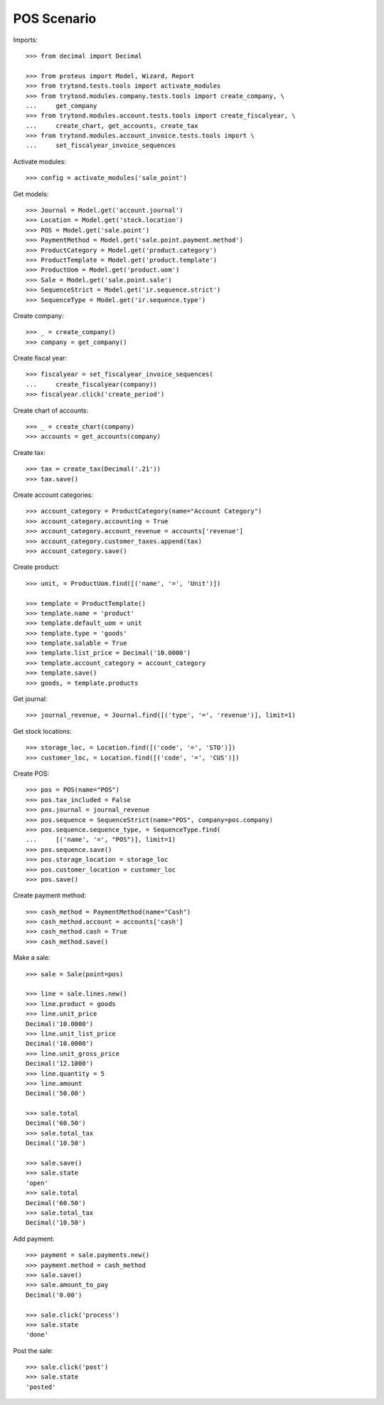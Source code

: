 ============
POS Scenario
============

Imports::

    >>> from decimal import Decimal

    >>> from proteus import Model, Wizard, Report
    >>> from trytond.tests.tools import activate_modules
    >>> from trytond.modules.company.tests.tools import create_company, \
    ...     get_company
    >>> from trytond.modules.account.tests.tools import create_fiscalyear, \
    ...     create_chart, get_accounts, create_tax
    >>> from trytond.modules.account_invoice.tests.tools import \
    ...     set_fiscalyear_invoice_sequences

Activate modules::

    >>> config = activate_modules('sale_point')

Get models::

    >>> Journal = Model.get('account.journal')
    >>> Location = Model.get('stock.location')
    >>> POS = Model.get('sale.point')
    >>> PaymentMethod = Model.get('sale.point.payment.method')
    >>> ProductCategory = Model.get('product.category')
    >>> ProductTemplate = Model.get('product.template')
    >>> ProductUom = Model.get('product.uom')
    >>> Sale = Model.get('sale.point.sale')
    >>> SequenceStrict = Model.get('ir.sequence.strict')
    >>> SequenceType = Model.get('ir.sequence.type')

Create company::

    >>> _ = create_company()
    >>> company = get_company()

Create fiscal year::

    >>> fiscalyear = set_fiscalyear_invoice_sequences(
    ...     create_fiscalyear(company))
    >>> fiscalyear.click('create_period')

Create chart of accounts::

    >>> _ = create_chart(company)
    >>> accounts = get_accounts(company)

Create tax::

    >>> tax = create_tax(Decimal('.21'))
    >>> tax.save()

Create account categories::

    >>> account_category = ProductCategory(name="Account Category")
    >>> account_category.accounting = True
    >>> account_category.account_revenue = accounts['revenue']
    >>> account_category.customer_taxes.append(tax)
    >>> account_category.save()

Create product::

    >>> unit, = ProductUom.find([('name', '=', 'Unit')])

    >>> template = ProductTemplate()
    >>> template.name = 'product'
    >>> template.default_uom = unit
    >>> template.type = 'goods'
    >>> template.salable = True
    >>> template.list_price = Decimal('10.0000')
    >>> template.account_category = account_category
    >>> template.save()
    >>> goods, = template.products

Get journal::

    >>> journal_revenue, = Journal.find([('type', '=', 'revenue')], limit=1)

Get stock locations::

    >>> storage_loc, = Location.find([('code', '=', 'STO')])
    >>> customer_loc, = Location.find([('code', '=', 'CUS')])

Create POS::

    >>> pos = POS(name="POS")
    >>> pos.tax_included = False
    >>> pos.journal = journal_revenue
    >>> pos.sequence = SequenceStrict(name="POS", company=pos.company)
    >>> pos.sequence.sequence_type, = SequenceType.find(
    ...     [('name', '=', "POS")], limit=1)
    >>> pos.sequence.save()
    >>> pos.storage_location = storage_loc
    >>> pos.customer_location = customer_loc
    >>> pos.save()

Create payment method::

    >>> cash_method = PaymentMethod(name="Cash")
    >>> cash_method.account = accounts['cash']
    >>> cash_method.cash = True
    >>> cash_method.save()

Make a sale::

    >>> sale = Sale(point=pos)

    >>> line = sale.lines.new()
    >>> line.product = goods
    >>> line.unit_price
    Decimal('10.0000')
    >>> line.unit_list_price
    Decimal('10.0000')
    >>> line.unit_gross_price
    Decimal('12.1000')
    >>> line.quantity = 5
    >>> line.amount
    Decimal('50.00')

    >>> sale.total
    Decimal('60.50')
    >>> sale.total_tax
    Decimal('10.50')

    >>> sale.save()
    >>> sale.state
    'open'
    >>> sale.total
    Decimal('60.50')
    >>> sale.total_tax
    Decimal('10.50')

Add payment::

    >>> payment = sale.payments.new()
    >>> payment.method = cash_method
    >>> sale.save()
    >>> sale.amount_to_pay
    Decimal('0.00')

    >>> sale.click('process')
    >>> sale.state
    'done'

Post the sale::

    >>> sale.click('post')
    >>> sale.state
    'posted'
